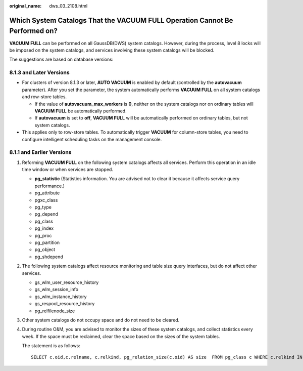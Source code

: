 :original_name: dws_03_2108.html

.. _dws_03_2108:

Which System Catalogs That the VACUUM FULL Operation Cannot Be Performed on?
============================================================================

**VACUUM FULL** can be performed on all GaussDB(DWS) system catalogs. However, during the process, level 8 locks will be imposed on the system catalogs, and services involving these system catalogs will be blocked.

The suggestions are based on database versions:

8.1.3 and Later Versions
------------------------

-  For clusters of version 8.1.3 or later, **AUTO VACUUM** is enabled by default (controlled by the **autovacuum** parameter). After you set the parameter, the system automatically performs **VACUUM FULL** on all system catalogs and row-store tables.

   -  If the value of **autovacuum_max_workers** is **0**, neither on the system catalogs nor on ordinary tables will **VACUUM FULL** be automatically performed.
   -  If **autovacuum** is set to **off**, **VACUUM FULL** will be automatically performed on ordinary tables, but not system catalogs.

-  This applies only to row-store tables. To automatically trigger **VACUUM** for column-store tables, you need to configure intelligent scheduling tasks on the management console.

8.1.1 and Earlier Versions
--------------------------

#. Reforming **VACUUM FULL** on the following system catalogs affects all services. Perform this operation in an idle time window or when services are stopped.

   -  **pg_statistic** (Statistics information. You are advised not to clear it because it affects service query performance.)
   -  pg_attribute
   -  pgxc_class
   -  pg_type
   -  pg_depend
   -  pg_class
   -  pg_index
   -  pg_proc
   -  pg_partition
   -  pg_object
   -  pg_shdepend

#. The following system catalogs affect resource monitoring and table size query interfaces, but do not affect other services.

   -  gs_wlm_user_resource_history
   -  gs_wlm_session_info
   -  gs_wlm_instance_history
   -  gs_respool_resource_history
   -  pg_relfilenode_size

#. Other system catalogs do not occupy space and do not need to be cleared.

#. During routine O&M, you are advised to monitor the sizes of these system catalogs, and collect statistics every week. If the space must be reclaimed, clear the space based on the sizes of the system tables.

   The statement is as follows:

   ::

      SELECT c.oid,c.relname, c.relkind, pg_relation_size(c.oid) AS size  FROM pg_class c WHERE c.relkind IN ('r') AND c.oid <16385 ORDER BY size DESC;
